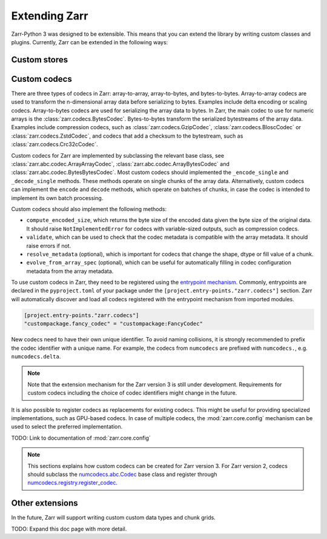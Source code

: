 
Extending Zarr
==============

Zarr-Python 3 was designed to be extensible. This means that you can extend
the library by writing custom classes and plugins. Currently, Zarr can be extended
in the following ways:

Custom stores
-------------


Custom codecs
-------------

There are three types of codecs in Zarr: array-to-array, array-to-bytes, and bytes-to-bytes. 
Array-to-array codecs are used to transform the n-dimensional array data before serializing 
to bytes. Examples include delta encoding or scaling codecs. Array-to-bytes codecs are used
for serializing the array data to bytes. In Zarr, the main codec to use for numeric arrays 
is the :class:`zarr.codecs.BytesCodec`. Bytes-to-bytes transform the serialized bytestreams 
of the array data. Examples include compression codecs, such as 
:class:`zarr.codecs.GzipCodec`, :class:`zarr.codecs.BloscCodec` or 
:class:`zarr.codecs.ZstdCodec`, and codecs that add a checksum to the bytestream, such as 
:class:`zarr.codecs.Crc32cCodec`.

Custom codecs for Zarr are implemented by subclassing the relevant base class, see 
:class:`zarr.abc.codec.ArrayArrayCodec`, :class:`zarr.abc.codec.ArrayBytesCodec` and 
:class:`zarr.abc.codec.BytesBytesCodec`. Most custom codecs should implemented the 
``_encode_single`` and ``_decode_single`` methods. These methods operate on single chunks 
of the array data. Alternatively, custom codecs can implement the ``encode`` and ``decode``
methods, which operate on batches of chunks, in case the codec is intended to implement 
its own batch processing.

Custom codecs should also implement the following methods:

- ``compute_encoded_size``, which returns the byte size of the encoded data given the byte 
  size of the original data. It should raise ``NotImplementedError`` for codecs with 
  variable-sized outputs, such as compression codecs.
- ``validate``, which can be used to check that the codec metadata is compatible with the 
  array metadata. It should raise errors if not.
- ``resolve_metadata`` (optional), which is important for codecs that change the shape, 
  dtype or fill value of a chunk.
- ``evolve_from_array_spec`` (optional), which can be useful for automatically filling in 
  codec configuration metadata from the array metadata.

To use custom codecs in Zarr, they need to be registered using the 
`entrypoint mechanism <https://packaging.python.org/en/latest/specifications/entry-points/>`_.
Commonly, entrypoints are declared in the ``pyproject.toml`` of your package under the 
``[project.entry-points."zarr.codecs"]`` section. Zarr will automatically discover and 
load all codecs registered with the entrypoint mechanism from imported modules.

.. code-block:: toml

    [project.entry-points."zarr.codecs"]
    "custompackage.fancy_codec" = "custompackage:FancyCodec"

New codecs need to have their own unique identifier. To avoid naming collisions, it is 
strongly recommended to prefix the codec identifier with a unique name. For example, 
the codecs from ``numcodecs`` are prefixed with ``numcodecs.``, e.g. ``numcodecs.delta``.

.. note::
    Note that the extension mechanism for the Zarr version 3 is still under development. 
    Requirements for custom codecs including the choice of codec identifiers might 
    change in the future.

It is also possible to register codecs as replacements for existing codecs. This might be 
useful for providing specialized implementations, such as GPU-based codecs. In case of 
multiple codecs, the :mod:`zarr.core.config` mechanism can be used to select the preferred
implementation. 

TODO: Link to documentation of :mod:`zarr.core.config`

.. note::
    This sections explains how custom codecs can be created for Zarr version 3. For Zarr
    version 2, codecs should subclass the 
    `numcodecs.abc.Codec <https://numcodecs.readthedocs.io/en/stable/abc.html#numcodecs.abc.Codec>`_ 
    base class and register through 
    `numcodecs.registry.register_codec <https://numcodecs.readthedocs.io/en/stable/registry.html#numcodecs.registry.register_codec>`_.


Other extensions
----------------

In the future, Zarr will support writing custom custom data types and chunk grids.

TODO: Expand this doc page with more detail.
